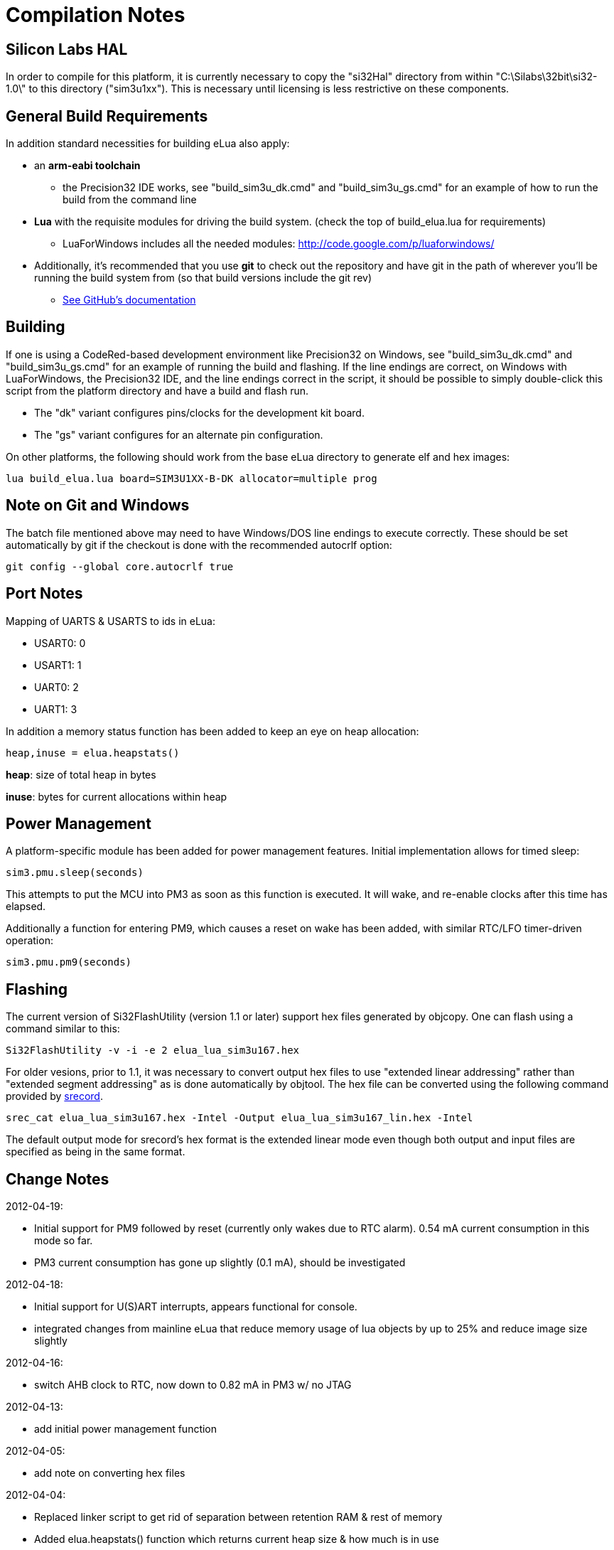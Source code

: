Compilation Notes
=================

Silicon Labs HAL
----------------

In order to compile for this platform, it is currently necessary to copy the
"si32Hal" directory from within "C:\Silabs\32bit\si32-1.0\" to this directory
("sim3u1xx"). This is necessary until licensing is less restrictive on these
components.

General Build Requirements
--------------------------

In addition standard necessities for building eLua also apply:

* an *arm-eabi toolchain*

** the Precision32 IDE works, see "build_sim3u_dk.cmd" and
   "build_sim3u_gs.cmd" for an example of how to run the build from
   the command line

* *Lua* with the requisite modules for driving the build system. (check the top
  of build_elua.lua for requirements)

** LuaForWindows includes all the needed modules:
http://code.google.com/p/luaforwindows/

* Additionally, it's recommended that you use *git* to check out the repository
  and have git in the path of wherever you'll be running the build system
  from (so that build versions include the git rev)
** link:http://help.github.com/set-up-git-redirect[See GitHub's documentation]

Building
--------

If one is using a CodeRed-based development environment like
Precision32 on Windows, see "build_sim3u_dk.cmd" and
"build_sim3u_gs.cmd" for an example of running the build and
flashing. If the line endings are correct, on Windows with
LuaForWindows, the Precision32 IDE, and the line endings correct in
the script, it should be possible to simply double-click this script
from the platform directory and have a build and flash run.

* The "dk" variant configures pins/clocks for the development kit board.

* The "gs" variant configures for an alternate pin configuration.

On other platforms, the following should work from the base eLua
directory to generate elf and hex images:

----
lua build_elua.lua board=SIM3U1XX-B-DK allocator=multiple prog
----

Note on Git and Windows
-----------------------

The batch file mentioned above may need to have Windows/DOS line
endings to execute correctly.  These should be set automatically by
git if the checkout is done with the recommended autocrlf option:

----
git config --global core.autocrlf true
----



Port Notes
----------

Mapping of UARTS & USARTS to ids in eLua:

* USART0: 0
* USART1: 1
* UART0: 2
* UART1: 3

In addition a memory status function has been added to keep an eye on
heap allocation:

----
heap,inuse = elua.heapstats()
----

*heap*: size of total heap in bytes

*inuse*: bytes for current allocations within heap


Power Management
----------------

A platform-specific module has been added for power management
features.  Initial implementation allows for timed sleep:

----
sim3.pmu.sleep(seconds)
----

This attempts to put the MCU into PM3 as soon as this function is
executed.  It will wake, and re-enable clocks after this time has
elapsed. 

Additionally a function for entering PM9, which causes a reset on wake
has been added, with similar RTC/LFO timer-driven operation:

----
sim3.pmu.pm9(seconds)
----

Flashing
--------

The current version of Si32FlashUtility (version 1.1 or later) support
hex files generated by objcopy. One can flash using a command similar
to this:

----
Si32FlashUtility -v -i -e 2 elua_lua_sim3u167.hex
----


For older vesions, prior to 1.1, it was necessary to convert output
hex files to use "extended linear addressing" rather than "extended
segment addressing" as is done automatically by objtool.  The hex file
can be converted using the following command provided by
link:http://srecord.sourceforge.net/[srecord].

----
srec_cat elua_lua_sim3u167.hex -Intel -Output elua_lua_sim3u167_lin.hex -Intel
----

The default output mode for srecord's hex format is the extended
linear mode even though both output and input files are specified as
being in the same format.

Change Notes
------------

2012-04-19:

* Initial support for PM9 followed by reset (currently only wakes due
  to RTC alarm). 0.54 mA current consumption in this mode so far.

* PM3 current consumption has gone up slightly (0.1 mA), should be
  investigated

2012-04-18:

* Initial support for U(S)ART interrupts, appears functional for
  console.

* integrated changes from mainline eLua that reduce memory usage of
  lua objects by up to 25% and reduce image size slightly

2012-04-16:

* switch AHB clock to RTC, now down to 0.82 mA in PM3 w/ no JTAG

2012-04-13:

* add initial power management function

2012-04-05:

* add note on converting hex files

2012-04-04:

* Replaced linker script to get rid of separation between retention RAM & rest of memory

* Added elua.heapstats() function which returns current heap size & how much is in use
